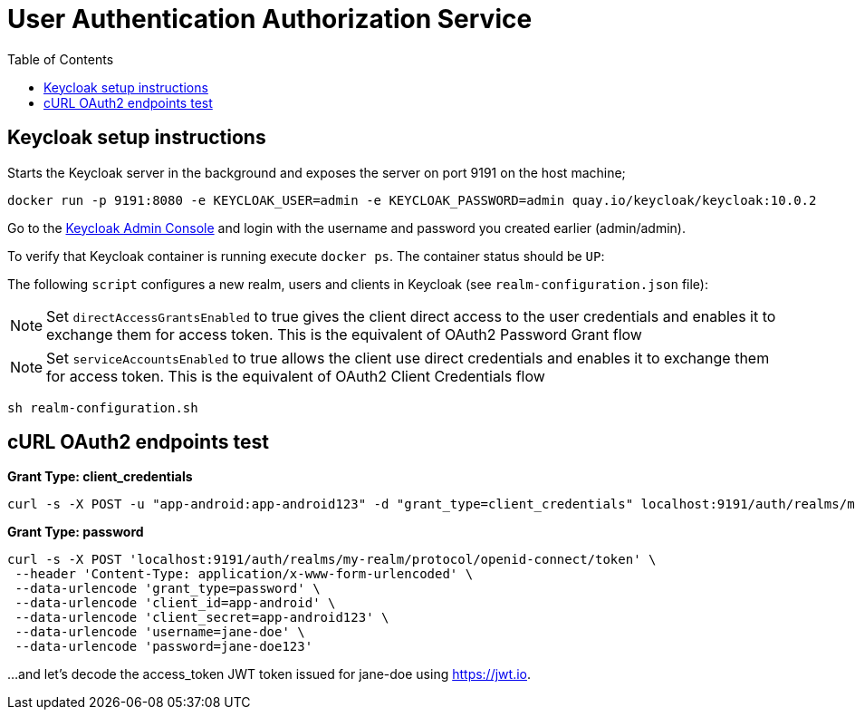 = User Authentication Authorization Service
:source-highlighter: coderay
:coderay-linenums-mode: inline
:toc:

== Keycloak setup instructions

Starts the Keycloak server in the background and exposes the server on port 9191 on the host machine;

[source, shell]
----
docker run -p 9191:8080 -e KEYCLOAK_USER=admin -e KEYCLOAK_PASSWORD=admin quay.io/keycloak/keycloak:10.0.2
----

Go to the http://localhost:9191/auth/admin[Keycloak Admin Console] and login with the username and password you created earlier (admin/admin).

To verify that Keycloak container is running execute `docker ps`. The container status should be `UP`:

The following `script` configures a new realm, users and clients in Keycloak (see `realm-configuration.json` file):

NOTE: Set `directAccessGrantsEnabled` to true gives the client direct access to the user credentials and enables it to exchange them for access token. This is the equivalent of OAuth2 Password Grant flow

NOTE: Set `serviceAccountsEnabled` to true allows the client use direct credentials and enables it to exchange them for access token. This is the equivalent of OAuth2 Client Credentials flow


[source, shell]
----
sh realm-configuration.sh
----

== cURL OAuth2 endpoints test

*Grant Type: client_credentials*

[source, shell]
----
curl -s -X POST -u "app-android:app-android123" -d "grant_type=client_credentials" localhost:9191/auth/realms/my-realm/protocol/openid-connect/token
----

*Grant Type: password*  

[source, shell]
----
curl -s -X POST 'localhost:9191/auth/realms/my-realm/protocol/openid-connect/token' \
 --header 'Content-Type: application/x-www-form-urlencoded' \
 --data-urlencode 'grant_type=password' \
 --data-urlencode 'client_id=app-android' \
 --data-urlencode 'client_secret=app-android123' \
 --data-urlencode 'username=jane-doe' \
 --data-urlencode 'password=jane-doe123'
----

...and let’s decode the access_token JWT token issued for jane-doe using https://jwt.io.